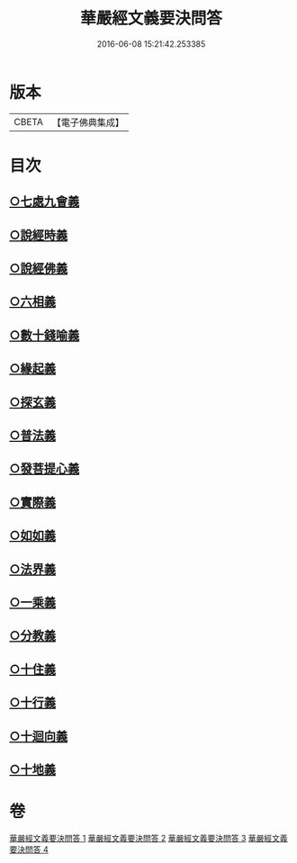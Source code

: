 #+TITLE: 華嚴經文義要決問答 
#+DATE: 2016-06-08 15:21:42.253385

* 版本
 |     CBETA|【電子佛典集成】|

* 目次
** [[file:KR6e0121_001.txt::001-0414a3][○七處九會義]]
** [[file:KR6e0121_001.txt::001-0416a3][○說經時義]]
** [[file:KR6e0121_001.txt::001-0416c21][○說經佛義]]
** [[file:KR6e0121_001.txt::001-0418a1][○六相義]]
** [[file:KR6e0121_001.txt::001-0419c9][○數十錢喻義]]
** [[file:KR6e0121_002.txt::002-0421b7][○緣起義]]
** [[file:KR6e0121_002.txt::002-0423b17][○探玄義]]
** [[file:KR6e0121_002.txt::002-0425b8][○普法義]]
** [[file:KR6e0121_002.txt::002-0426c2][○發菩提心義]]
** [[file:KR6e0121_002.txt::002-0427c17][○實際義]]
** [[file:KR6e0121_002.txt::002-0429a10][○如如義]]
** [[file:KR6e0121_003.txt::003-0429c17][○法界義]]
** [[file:KR6e0121_003.txt::003-0433a20][○一乘義]]
** [[file:KR6e0121_004.txt::004-0437a20][○分教義]]
** [[file:KR6e0121_004.txt::004-0439c13][○十住義]]
** [[file:KR6e0121_004.txt::004-0441a12][○十行義]]
** [[file:KR6e0121_004.txt::004-0442c16][○十迴向義]]
** [[file:KR6e0121_004.txt::004-0444b8][○十地義]]

* 卷
[[file:KR6e0121_001.txt][華嚴經文義要決問答 1]]
[[file:KR6e0121_002.txt][華嚴經文義要決問答 2]]
[[file:KR6e0121_003.txt][華嚴經文義要決問答 3]]
[[file:KR6e0121_004.txt][華嚴經文義要決問答 4]]

